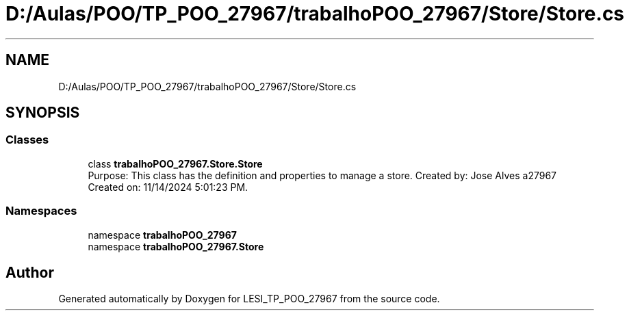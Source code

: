 .TH "D:/Aulas/POO/TP_POO_27967/trabalhoPOO_27967/Store/Store.cs" 3 "Version v 1.0" "LESI_TP_POO_27967" \" -*- nroff -*-
.ad l
.nh
.SH NAME
D:/Aulas/POO/TP_POO_27967/trabalhoPOO_27967/Store/Store.cs
.SH SYNOPSIS
.br
.PP
.SS "Classes"

.in +1c
.ti -1c
.RI "class \fBtrabalhoPOO_27967\&.Store\&.Store\fP"
.br
.RI "Purpose: This class has the definition and properties to manage a store\&. Created by: Jose Alves a27967 Created on: 11/14/2024 5:01:23 PM\&. "
.in -1c
.SS "Namespaces"

.in +1c
.ti -1c
.RI "namespace \fBtrabalhoPOO_27967\fP"
.br
.ti -1c
.RI "namespace \fBtrabalhoPOO_27967\&.Store\fP"
.br
.in -1c
.SH "Author"
.PP 
Generated automatically by Doxygen for LESI_TP_POO_27967 from the source code\&.
